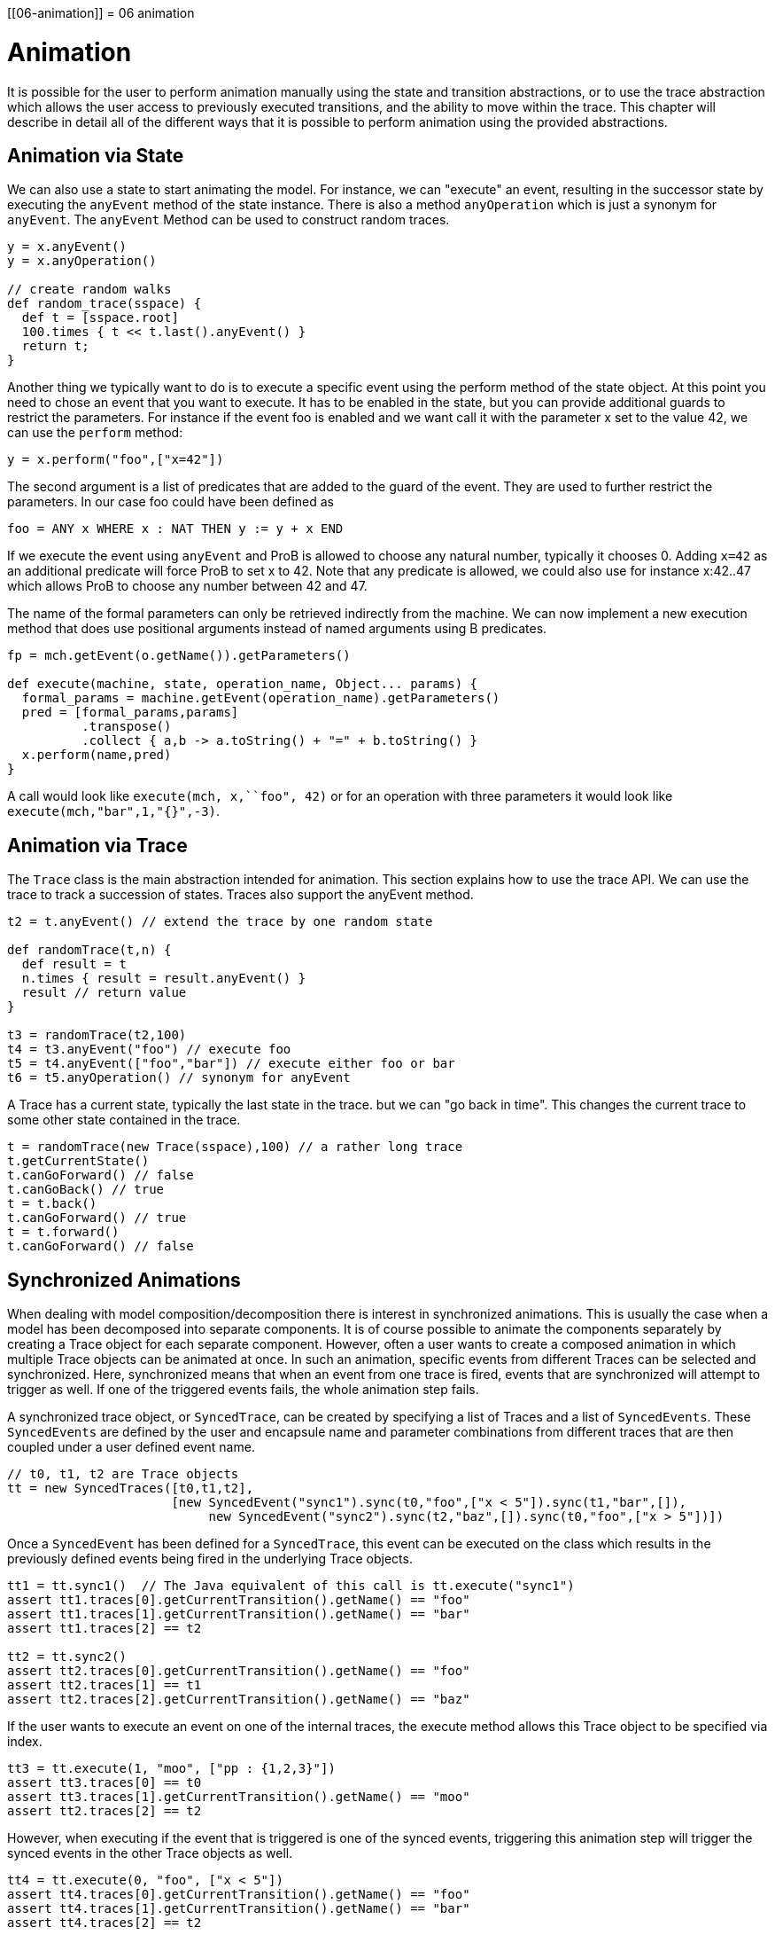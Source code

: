 :wikifix: 2
ifndef::imagesdir[:imagesdir: ../../asciidoc/images/]
[[06-animation]]
= 06 animation

= Animation

It is possible for the user to perform animation manually using the state and transition abstractions, or to use the trace abstraction which allows the user access to previously executed transitions, and the ability to move within the trace. This chapter will describe in detail all of the different ways that it is possible to perform animation using the provided abstractions.

== Animation via State
We can also use a state to start animating the model. For instance, we can "execute" an event, resulting in the successor state by executing the `anyEvent` method of the state instance. There is also a method `anyOperation` which is just a synonym for `anyEvent`. The `anyEvent` Method can be used to construct random traces.

[source, groovy]
----
y = x.anyEvent()
y = x.anyOperation()

// create random walks
def random_trace(sspace) {
  def t = [sspace.root]
  100.times { t << t.last().anyEvent() }
  return t;
}
----

Another thing we typically want to do is to execute a specific event using the perform method of the state object. At this point you need to chose an event that you want to execute. It has to be enabled in the state, but you can provide additional guards to restrict the parameters. For instance if the event foo is enabled and we want call it with the parameter x set to the value 42, we can use the `perform` method:

[source, groovy]
----
y = x.perform("foo",["x=42"])
----

The second argument is a list of predicates that are added to the guard of the event. They are used to further restrict the parameters. In our case foo could have been defined as

[source]
----
foo = ANY x WHERE x : NAT THEN y := y + x END
----

If we execute the event using `anyEvent` and ProB is allowed to choose any natural number, typically it chooses 0. Adding `x=42` as an additional predicate will force ProB to set x to 42. Note that any predicate is allowed, we could also use for instance x:42..47 which allows ProB to choose any number between 42 and 47.

The name of the formal parameters can only be retrieved indirectly from the machine. We can now implement a new execution method that does use positional arguments instead of named arguments using B predicates.

[source, groovy]
----
fp = mch.getEvent(o.getName()).getParameters()

def execute(machine, state, operation_name, Object... params) {
  formal_params = machine.getEvent(operation_name).getParameters()
  pred = [formal_params,params]
          .transpose()
          .collect { a,b -> a.toString() + "=" + b.toString() }
  x.perform(name,pred)
}
----

A call would look like  `execute(mch, x,``foo", 42)` or for an operation with three parameters it would look like `execute(mch,"bar",1,"{}",-3)`.

== Animation via Trace

The `Trace` class is the main abstraction intended for animation. This section explains how to use the trace API. We can use the trace to track a succession of states. Traces also support the anyEvent method.

[source, groovy]
----
t2 = t.anyEvent() // extend the trace by one random state

def randomTrace(t,n) {
  def result = t
  n.times { result = result.anyEvent() }
  result // return value
}

t3 = randomTrace(t2,100)
t4 = t3.anyEvent("foo") // execute foo
t5 = t4.anyEvent(["foo","bar"]) // execute either foo or bar
t6 = t5.anyOperation() // synonym for anyEvent
----

A Trace has a current state, typically the last state in the trace. but we can "go back in time". This changes the current trace to some other state contained in the trace.

[source, groovy]
----
t = randomTrace(new Trace(sspace),100) // a rather long trace
t.getCurrentState()
t.canGoForward() // false
t.canGoBack() // true
t = t.back()
t.canGoForward() // true
t = t.forward()
t.canGoForward() // false
----

== Synchronized Animations

When dealing with model composition/decomposition there is interest in synchronized animations. This is usually the case when a model has been decomposed into separate components. It is of course possible to animate the components separately by creating a Trace object for each separate component. However, often a user wants to create a composed animation in which multiple Trace objects can be animated at once. In such an animation, specific events from different Traces can be selected and synchronized. Here, synchronized means that when an event from one trace is fired, events that are synchronized will attempt to trigger as well. If one of the triggered events fails, the whole animation step fails.

A synchronized trace object, or `SyncedTrace`, can be created by specifying a list of Traces and a list of `SyncedEvents`. These `SyncedEvents` are defined by the user and encapsule name and parameter combinations from different traces that are then coupled under a user defined event name.

[source, groovy]
----
// t0, t1, t2 are Trace objects
tt = new SyncedTraces([t0,t1,t2],
                      [new SyncedEvent("sync1").sync(t0,"foo",["x < 5"]).sync(t1,"bar",[]),
	                   new SyncedEvent("sync2").sync(t2,"baz",[]).sync(t0,"foo",["x > 5"])])
----

Once a `SyncedEvent` has been defined for a `SyncedTrace`, this event can be executed on the class which results in the previously defined events being fired in the underlying Trace objects.


[source, groovy]
----
tt1 = tt.sync1()  // The Java equivalent of this call is tt.execute("sync1")
assert tt1.traces[0].getCurrentTransition().getName() == "foo"
assert tt1.traces[1].getCurrentTransition().getName() == "bar"
assert tt1.traces[2] == t2

tt2 = tt.sync2()
assert tt2.traces[0].getCurrentTransition().getName() == "foo"
assert tt2.traces[1] == t1
assert tt2.traces[2].getCurrentTransition().getName() == "baz"
----

If the user wants to execute an event on one of the internal traces, the execute method allows this Trace object to be specified via index.

[source, groovy]
----
tt3 = tt.execute(1, "moo", ["pp : {1,2,3}"])
assert tt3.traces[0] == t0
assert tt3.traces[1].getCurrentTransition().getName() == "moo"
assert tt2.traces[2] == t2
----

However, when executing if the event that is triggered is one of the synced events, triggering this animation step will trigger the synced events in the other Trace objects as well.

[source, groovy]
----
tt4 = tt.execute(0, "foo", ["x < 5"])
assert tt4.traces[0].getCurrentTransition().getName() == "foo"
assert tt4.traces[1].getCurrentTransition().getName() == "bar"
assert tt4.traces[2] == t2

tt5 = tt.execute(1, "bar", [])
assert tt5.traces[0].getCurrentTransition().getName() == "foo"
assert tt5.traces[1].getCurrentTransition().getName() == "bar"
assert tt5.traces[2] == t2

tt6 = tt.execute(0, "foo", ["x > 5"])
assert tt6.traces[0].getCurrentTransition().getName() == "foo"
assert tt6.traces[1] == t1
assert tt6.traces[2].getCurrentTransition().getName() == "baz"

tt7 = tt.execute(2, "baz", [])
assert tt7.traces[0].getCurrentTransition().getName() == "foo"
assert tt7.traces[1] == t1
assert tt7.traces[2].getCurrentTransition().getName() == "baz"
----

Triggering an event whose name and parameter combinations do not exactly match those defined in the synced event will not trigger any synced event.

[source, groovy]
----
tt8 = tt.execute(2, "foo", ["x = 5"])
assert tt8.traces[0].getCurrentTransition().getName() == "foo"
assert tt8.traces[1] == t1
assert tt8.traces[2] == t2
----

If any animation step in any of the underlying Trace classes fails, the entire animation will also fail. In this example, attempting to execute the synced event `sync1` while either `traces[0].foo("x <5")` or `traces[1].bar()` is not enabled will result in an exception.
